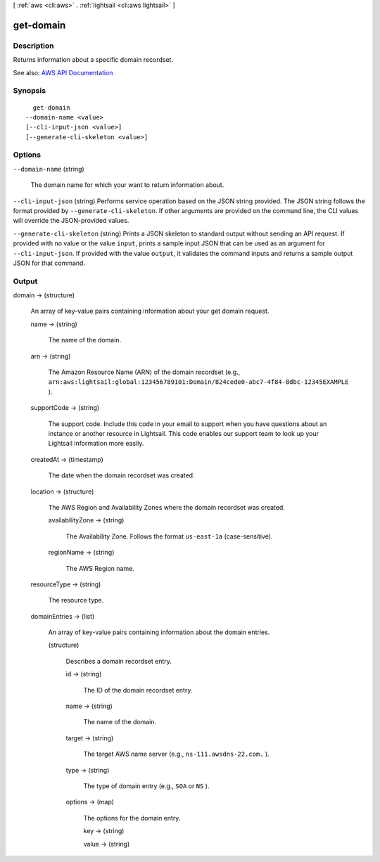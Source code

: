 [ :ref:`aws <cli:aws>` . :ref:`lightsail <cli:aws lightsail>` ]

.. _cli:aws lightsail get-domain:


**********
get-domain
**********



===========
Description
===========



Returns information about a specific domain recordset.



See also: `AWS API Documentation <https://docs.aws.amazon.com/goto/WebAPI/lightsail-2016-11-28/GetDomain>`_


========
Synopsis
========

::

    get-domain
  --domain-name <value>
  [--cli-input-json <value>]
  [--generate-cli-skeleton <value>]




=======
Options
=======

``--domain-name`` (string)


  The domain name for which your want to return information about.

  

``--cli-input-json`` (string)
Performs service operation based on the JSON string provided. The JSON string follows the format provided by ``--generate-cli-skeleton``. If other arguments are provided on the command line, the CLI values will override the JSON-provided values.

``--generate-cli-skeleton`` (string)
Prints a JSON skeleton to standard output without sending an API request. If provided with no value or the value ``input``, prints a sample input JSON that can be used as an argument for ``--cli-input-json``. If provided with the value ``output``, it validates the command inputs and returns a sample output JSON for that command.



======
Output
======

domain -> (structure)

  

  An array of key-value pairs containing information about your get domain request.

  

  name -> (string)

    

    The name of the domain.

    

    

  arn -> (string)

    

    The Amazon Resource Name (ARN) of the domain recordset (e.g., ``arn:aws:lightsail:global:123456789101:Domain/824cede0-abc7-4f84-8dbc-12345EXAMPLE`` ).

    

    

  supportCode -> (string)

    

    The support code. Include this code in your email to support when you have questions about an instance or another resource in Lightsail. This code enables our support team to look up your Lightsail information more easily.

    

    

  createdAt -> (timestamp)

    

    The date when the domain recordset was created.

    

    

  location -> (structure)

    

    The AWS Region and Availability Zones where the domain recordset was created.

    

    availabilityZone -> (string)

      

      The Availability Zone. Follows the format ``us-east-1a`` (case-sensitive).

      

      

    regionName -> (string)

      

      The AWS Region name.

      

      

    

  resourceType -> (string)

    

    The resource type. 

    

    

  domainEntries -> (list)

    

    An array of key-value pairs containing information about the domain entries.

    

    (structure)

      

      Describes a domain recordset entry.

      

      id -> (string)

        

        The ID of the domain recordset entry.

        

        

      name -> (string)

        

        The name of the domain.

        

        

      target -> (string)

        

        The target AWS name server (e.g., ``ns-111.awsdns-22.com.`` ).

        

        

      type -> (string)

        

        The type of domain entry (e.g., ``SOA`` or ``NS`` ).

        

        

      options -> (map)

        

        The options for the domain entry.

        

        key -> (string)

          

          

        value -> (string)

          

          

        

      

    

  

